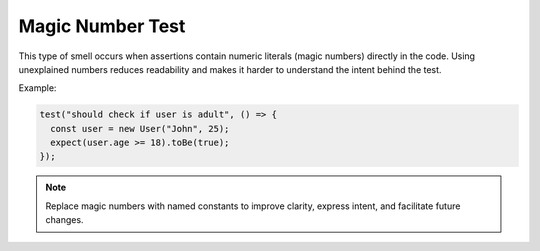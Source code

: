 Magic Number Test
===================
This type of smell occurs when assertions contain numeric literals (magic numbers) directly in the code. Using unexplained numbers reduces readability and makes it harder to understand the intent behind the test.

Example:

.. code-block:: javascript

  test("should check if user is adult", () => {
    const user = new User("John", 25);
    expect(user.age >= 18).toBe(true);
  });


.. note::
  Replace magic numbers with named constants to improve clarity, express intent, and facilitate future changes.